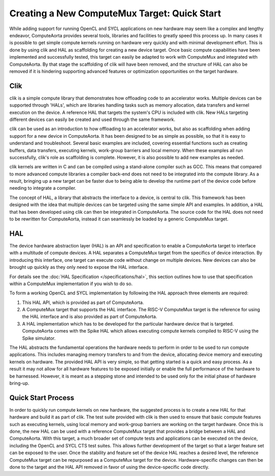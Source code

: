 Creating a New ComputeMux Target: Quick Start
=============================================

While adding support for running OpenCL and SYCL applications on new hardware
may seem like a complex and lengthy endeavor, ComputeAorta provides several
tools, libraries and facilities to greatly speed this process up. In many cases
it is possible to get simple compute kernels running on hardware very quickly
and with minimal development effort. This is done by using clik and HAL as
scaffolding for creating a new device target. Once basic compute capabilities
have been implemented and successfully tested, this target can easily be adapted
to work with ComputeMux and integrated with ComputeAorta. By that stage the
scaffolding of clik will have been removed, and the structure of HAL can also be
removed if it is hindering supporting advanced features or optimization
opportunities on the target hardware.

Clik
----

clik is a simple compute library that demonstrates how offloading code to an
accelerator works. Multiple devices can be supported through 'HALs', which are
libraries handling tasks such as memory allocation, data transfers and kernel
execution on the device. A reference HAL that targets the system's CPU is
included with clik. New HALs targeting different devices can easily be created
and used through the same framework.

clik can be used as an introduction to how offloading to an accelerator works,
but also as scaffolding when adding support for a new device in ComputeAorta. It
has been designed to be as simple as possible, so that it is easy to understand
and troubleshoot. Several basic examples are included, covering essential
functions such as creating buffers, data transfers, executing kernels,
work-group barriers and local memory. When these examples all run successfully,
clik's role as scaffolding is complete. However, it is also possible to add new
examples as needed.

clik kernels are written in C and can be compiled using a stand-alone compiler
such as GCC. This means that compared to more advanced compute libraries a
compiler back-end does not need to be integrated into the compute library. As a
result, bringing up a new target can be faster due to being able to develop the
runtime part of the device code before needing to integrate a compiler.

The concept of HAL, a library that abstracts the interface to a device, is
central to clik. This framework has been designed with the idea that multiple
devices can be targeted using the same simple API and examples. In addition, a
HAL that has been developed using clik can then be integrated in ComputeAorta.
The source code for the HAL does not need to be rewritten for ComputeAorta,
instead it can seamlessly be loaded by a generic ComputeMux target.

HAL
---

The device hardware abstraction layer (HAL) is an API and specification to
enable a ComputeAorta target to interface with a multitude of compute devices.
A HAL separates a ComputeMux target from the specifics of device interaction.
By introducing this interface, one target can execute code without change on
multiple devices.  New devices can also be brought up quickly as they only
need to expose the HAL interface.

For details see the :doc:`HAL Specification </specifications/hal>`, this
section outlines how to use that specification within a ComputeMux
implementation if you wish to do so.

To form a working OpenCL and SYCL implementation by following the HAL approach three elements are required:

1. This HAL API, which is provided as part of ComputeAorta.
2. A ComputeMux target that supports the HAL interface. The RISC-V ComputeMux target is the reference for using the HAL interface and is also provided as part of ComputeAorta.
3. A HAL implementation which has to be developed for the particular hardware device that is targeted. ComputeAorta comes with the Spike HAL which allows executing compute kernels compiled to RISC-V using the Spike simulator.

The HAL abstracts the fundamental operations the hardware needs to perform in
order to be used to run compute applications. This includes managing memory
transfers to and from the device, allocating device memory and executing kernels
on hardware. The provided HAL API is very simple, so that getting started is
a quick and easy process. As a result it may not allow for all hardware features
to be exposed initially or enable the full performance of the hardware to be
harnessed. However, it is meant as a stepping stone and intended to be used only
for the initial phase of hardware bring-up.

Quick Start Process
-------------------

In order to quickly run compute kernels on new hardware, the suggested process
is to create a new HAL for that hardware and build it as part of clik. The test
suite provided with clik is then used to ensure that basic compute features such
as executing kernels, using local memory and work-group barriers are working on
the target hardware. Once this is done, the new HAL can be used with a reference
ComputeMux target that provides a bridge between a HAL and ComputeAorta. With
this target, a much broader set of compute tests and applications can be
executed on the device, including the OpenCL and SYCL CTS test suites. This
allows further development of the target so that a larger feature set can be
exposed to the user. Once the stability and feature set of the device HAL
reaches a desired level, the reference ComputeMux target can be repurposed as a
ComputeMux target for the device. Hardware-specific changes can then be done to
the target and the HAL API removed in favor of using the device-specific code
directly.
